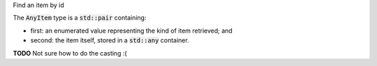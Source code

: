 .. _snippet_add_thing:

.. container:: toggle

  .. container:: header-left

    Find an item by id

  The :code:`AnyItem` type is a :code:`std::pair` containing:

  - first: an enumerated value representing the kind of item retrieved; and
  - second: the item itself, stored in a :code:`std::any` container.

  **TODO** Not sure how to do the casting :(

  .. tabs::

    .. code-tab:: c++

      // Create an Annotator.
      auto annotator = libcellml::Annotator::create();

      // Build the annotator to work with the model.
      annotator->build(model);

      // Retrieve an item using its id attribute.
      AnyItem myItem = annotator->item("myItemId");

      // Declare a void pointer to the item before it's cast.
      void item;

      // Cast the item into its correct form using std::any_cast.
      switch(myItem.first){
        case libcellml::Annotator::Type::COMPONENT:
          item = std::any_cast<libcellml::Component>(myItem.second);

    .. code-tab:: python

      # TODO
